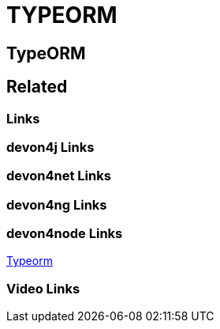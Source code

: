 = TYPEORM

[.directory]
== TypeORM

[.links-to-files]
== Related

[.common-links]
=== Links

[.devon4j-links]
=== devon4j Links

[.devon4net-links]
=== devon4net Links

[.devon4ng-links]
=== devon4ng Links

[.devon4node-links]
=== devon4node Links

<</website/pages/docs/master-devon4node.asciidoc_guides.html#guides-typeorm.asciidoc, Typeorm>>

[.videos-links]
=== Video Links

